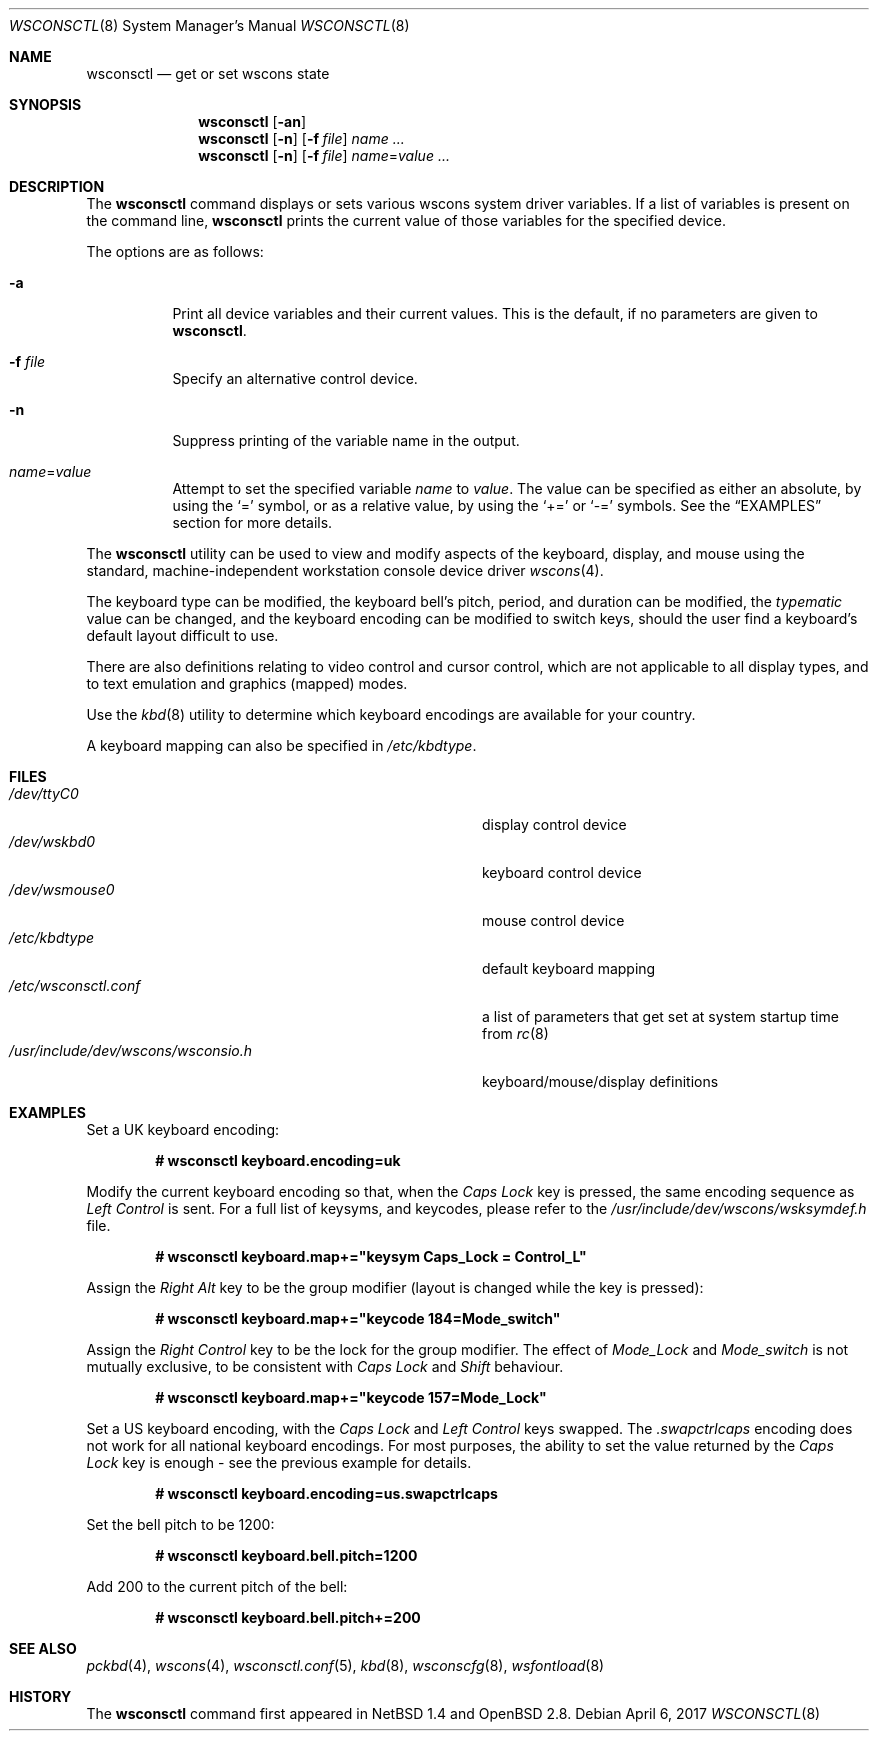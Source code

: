.\" $OpenBSD: wsconsctl.8,v 1.24 2017/04/06 17:33:39 jmc Exp $
.\" $NetBSD: wsconsctl.8,v 1.5 1999/09/12 18:47:11 kleink Exp $
.\"
.\" Copyright (c) 1998 The NetBSD Foundation, Inc.
.\" All rights reserved.
.\"
.\" This code is derived from software contributed to The NetBSD Foundation
.\" by Juergen Hannken-Illjes.
.\"
.\" Redistribution and use in source and binary forms, with or without
.\" modification, are permitted provided that the following conditions
.\" are met:
.\" 1. Redistributions of source code must retain the above copyright
.\"    notice, this list of conditions and the following disclaimer.
.\" 2. Redistributions in binary form must reproduce the above copyright
.\"    notice, this list of conditions and the following disclaimer in the
.\"    documentation and/or other materials provided with the distribution.
.\"
.\" THIS SOFTWARE IS PROVIDED BY THE NETBSD FOUNDATION, INC. AND CONTRIBUTORS
.\" ``AS IS'' AND ANY EXPRESS OR IMPLIED WARRANTIES, INCLUDING, BUT NOT LIMITED
.\" TO, THE IMPLIED WARRANTIES OF MERCHANTABILITY AND FITNESS FOR A PARTICULAR
.\" PURPOSE ARE DISCLAIMED.  IN NO EVENT SHALL THE FOUNDATION OR CONTRIBUTORS
.\" BE LIABLE FOR ANY DIRECT, INDIRECT, INCIDENTAL, SPECIAL, EXEMPLARY, OR
.\" CONSEQUENTIAL DAMAGES (INCLUDING, BUT NOT LIMITED TO, PROCUREMENT OF
.\" SUBSTITUTE GOODS OR SERVICES; LOSS OF USE, DATA, OR PROFITS; OR BUSINESS
.\" INTERRUPTION) HOWEVER CAUSED AND ON ANY THEORY OF LIABILITY, WHETHER IN
.\" CONTRACT, STRICT LIABILITY, OR TORT (INCLUDING NEGLIGENCE OR OTHERWISE)
.\" ARISING IN ANY WAY OUT OF THE USE OF THIS SOFTWARE, EVEN IF ADVISED OF THE
.\" POSSIBILITY OF SUCH DAMAGE.
.\"/
.Dd $Mdocdate: April 6 2017 $
.Dt WSCONSCTL 8
.Os
.Sh NAME
.Nm wsconsctl
.Nd get or set wscons state
.Sh SYNOPSIS
.Nm wsconsctl
.Op Fl an
.Nm wsconsctl
.Op Fl n
.Op Fl f Ar file
.Ar name ...
.Nm wsconsctl
.Op Fl n
.Op Fl f Ar file
.Ar name Ns = Ns Ar value ...
.Sh DESCRIPTION
The
.Nm
command displays or sets various wscons system driver variables.
If a list of variables is present on the command line,
.Nm
prints the current value of those variables for the specified device.
.Pp
The options are as follows:
.Bl -tag -width Ds
.It Fl a
Print all device variables and their current values.
This is the default, if no parameters are given to
.Nm .
.It Fl f Ar file
Specify an alternative control device.
.It Fl n
Suppress printing of the variable name in the output.
.It Ar name Ns = Ns Ar value
Attempt to set the specified variable
.Ar name
to
.Ar value .
The value can be specified as either an absolute, by using the
.Ql =
symbol,
or as a relative value, by using the
.Ql +=
or
.Ql -=
symbols.
See the
.Sx EXAMPLES
section for more details.
.El
.Pp
The
.Nm
utility can be used to view and modify aspects of the keyboard,
display, and mouse using the standard, machine-independent
workstation console device driver
.Xr wscons 4 .
.Pp
The keyboard type can be modified, the keyboard bell's pitch, period,
and duration can be modified,
the
.Ar typematic
value can be changed, and the keyboard encoding can be modified
to switch keys, should the user find a keyboard's default layout
difficult to use.
.Pp
There are also definitions relating to video
control and cursor control, which are not applicable to
all display types, and to text emulation and graphics
(mapped) modes.
.Pp
Use the
.Xr kbd 8
utility to determine which keyboard encodings are available for your
country.
.Pp
A keyboard mapping can also be specified in
.Pa /etc/kbdtype .
.Sh FILES
.Bl -tag -width /usr/include/dev/wscons/wsconsio.h -compact
.It Pa /dev/ttyC0
display control device
.It Pa /dev/wskbd0
keyboard control device
.It Pa /dev/wsmouse0
mouse control device
.It Pa /etc/kbdtype
default keyboard mapping
.It Pa /etc/wsconsctl.conf
a list of parameters that get set at system startup time from
.Xr rc 8
.It Pa /usr/include/dev/wscons/wsconsio.h
keyboard/mouse/display definitions
.El
.Sh EXAMPLES
Set a UK keyboard encoding:
.Pp
.Dl # wsconsctl keyboard.encoding=uk
.Pp
Modify the current keyboard encoding so that, when the
.Ar Caps Lock
key is pressed, the same encoding sequence as
.Ar Left Control
is sent.
For a full list of keysyms, and keycodes, please refer
to the
.Ar /usr/include/dev/wscons/wsksymdef.h
file.
.Pp
.Dl # wsconsctl keyboard.map+="keysym Caps_Lock = Control_L"
.Pp
Assign the
.Ar Right Alt
key to be the group modifier (layout is changed while the key is pressed):
.Pp
.Dl # wsconsctl keyboard.map+="keycode 184=Mode_switch"
.Pp
Assign the
.Ar Right Control
key to be the lock for the group modifier.
The effect of
.Ar Mode_Lock
and
.Ar Mode_switch
is not mutually exclusive, to be consistent with
.Ar Caps Lock
and
.Ar Shift
behaviour.
.Pp
.Dl # wsconsctl keyboard.map+="keycode 157=Mode_Lock"
.Pp
Set a US keyboard encoding, with the
.Ar Caps Lock
and
.Ar Left Control
keys swapped.
The
.Ar .swapctrlcaps
encoding does not work for all national keyboard encodings.
For most purposes, the ability to set the value returned
by the
.Ar Caps Lock
key is enough \- see the previous example for details.
.Pp
.Dl # wsconsctl keyboard.encoding=us.swapctrlcaps
.Pp
Set the bell pitch to be 1200:
.Pp
.Dl # wsconsctl keyboard.bell.pitch=1200
.Pp
Add 200 to the current pitch of the bell:
.Pp
.Dl # wsconsctl keyboard.bell.pitch+=200
.Sh SEE ALSO
.Xr pckbd 4 ,
.Xr wscons 4 ,
.Xr wsconsctl.conf 5 ,
.Xr kbd 8 ,
.Xr wsconscfg 8 ,
.Xr wsfontload 8
.Sh HISTORY
The
.Nm
command first appeared in
.Nx 1.4
and
.Ox 2.8 .

